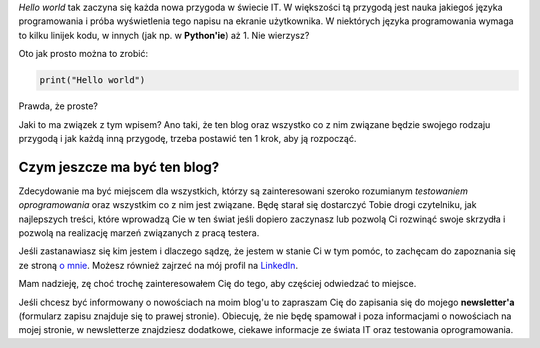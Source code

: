 .. title: Witaj świecie
.. slug: witaj-swiecie
.. date: 2019-10-24 15:00:00 UTC+02:00
.. tags: 
.. category: 
.. link: 
.. description: 
.. type: text

*Hello world* tak zaczyna się każda nowa przygoda w świecie IT. W większości tą przygodą jest nauka jakiegoś języka programowania i próba wyświetlenia tego napisu na ekranie użytkownika. W niektórych języka programowania wymaga to kilku linijek kodu, w innych (jak np. w **Python'ie**) aż 1. Nie wierzysz?

.. more

Oto jak prosto można to zrobić:

.. code-block:: Python

  print("Hello world")


Prawda, że proste?

Jaki to ma związek z tym wpisem? Ano taki, że ten blog oraz wszystko co z nim związane będzie swojego rodzaju przygodą i jak każdą inną przygodę, trzeba postawić ten 1 krok, aby ją rozpocząć.

Czym jeszcze ma być ten blog?
-----------------------------

Zdecydowanie ma być miejscem dla wszystkich, którzy są zainteresowani szeroko rozumianym *testowaniem oprogramowania* oraz wszystkim co z nim jest związane. Będę starał się dostarczyć Tobie drogi czytelniku, jak najlepszych treści, które wprowadzą Cie w ten świat jeśli dopiero zaczynasz lub pozwolą Ci rozwinąć swoje skrzydła i pozwolą na realizację marzeń związanych z pracą testera.

Jeśli zastanawiasz się kim jestem i dlaczego sądzę, że jestem w stanie Ci w tym pomóc, to zachęcam do zapoznania się ze stroną `o mnie </pages/o-mnie>`_. Możesz również zajrzeć na mój profil na `LinkedIn <https://www.linkedin.com/in/maciej-kusz/>`_.

Mam nadzieję, zę choć trochę zainteresowałem Cię do tego, aby częściej odwiedzać to miejsce.

Jeśli chcesz być informowany o nowościach na moim blog'u to zapraszam Cię do zapisania się do mojego **newsletter'a** (formularz zapisu znajduje się to prawej stronie). Obiecuję, że nie będę spamował i poza informacjami o nowościach na mojej stronie, w newsletterze znajdziesz dodatkowe, ciekawe informacje ze świata IT oraz testowania oprogramowania.
